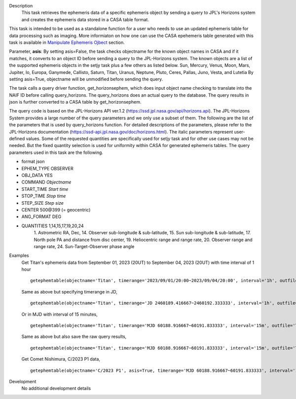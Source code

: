 .. _Description:

Description
   This task retrieves the ephemeris data of a specific ephemeris object by sending a query to JPL's Horizons system and creates the ephemeris data stored in a CASA table format.

This task is intended to be used as a standalone function for a user who needs to use 
an updated ephemeris table for data processing such as imaging. More informiaton on how one can use the CASA epehemeris table generated with this task is available in `Manipulate Ephemeris Ojbect <../../notebooks/ephemeris_data.ipynb#Manipulate-Ephemeris-Objects>`__ section.

Parameter, **asis**:
By setting asis=False, the task checks objectname for the known object names in CASA and if it matches, it converts to an object ID before sending a query to the JPL-Horizons system. The known objects are a list of the supported ephemeris objects in the setjy task plus a few others as listed below.
Sun, Mercury, Venus, Moon, Mars, Jupiter, Io, Europa, Ganymede, Callisto, Saturn, Titan, Uranus, Neptune, Pluto,
Ceres, Pallas, Juno, Vesta, and Lutetia
By setting asis=True, objectname will be unmodified before sending the query.

The task calls a query driver function, get_horizonsephem, which does input object name checking to translate into the NAIF ID before calling query_horizons. The query_horizons does an actual query to the database. The query results in json is further converted to a CASA table by get_horizonsephem.

The query code is based on the JPL-Horizons API ver.1.2 (https://ssd.jpl.nasa.gov/api/horizons.api). The JPL-Horizons System provides a large number of the query parameters and we only use a subset of them. The following are the list of the parameters that is used by query_horizons function. For detailed descriptions of the parameters, please refer to the JPL-Horizons documentation (https://ssd-api.jpl.nasa.gov/doc/horizons.html). The italic parameters represent user-defined values. Some of the requested quantities are specifically used for setjy task and for other use cases may not be needed. But the fixed quantity selection is used for uniformity within CASA for generated ephemeris tables.
The query parameters used in this task are the following.

- format json
- EPHEM_TYPE OBSERVER
- OBJ_DATA YES
- COMMAND *Objectname*
- START_TIME *Start time*
- STOP_TIME *Stop time*
- STEP_SIZE *Step size*
- CENTER 500\@399 (= geocentric)
- ANG_FORMAT DEG
- QUANTITIES 1,14,15,17,19,20,24
    1. Astrometric RA, Dec,
    14. Observer sub-longitude & sub-latitude,
    15. Sun sub-longitude & sub-latitude,
    17. North pole PA and distance from disc center,
    19. Heliocentric range and range rate,
    20. Observer range and range rate,
    24. Sun-Target-Observer phase angle


.. _Examples:

Examples
   Get Titan's ephemeris data from September 01, 2023 (20UT) to September 04, 2023 (20UT)
   with time interval of 1 hour

   ::
   
      getephemtable(objectname='Titan', timerange='2023/09/01/20:00~2023/09/04/20:00', interval='1h', outfile='Titan_20230901_20230904ephem.tab')
   
   Same as above but specifying timerange in JD,

   ::

      getephemtable(objectname='Titan', timerange='JD 2460189.416667~2460192.333333', interval='1h', outfile='Titan_20230901_20230904ephem.tab')

   Or in MJD with interval of 15 minutes,

   ::

      getephemtable(objectname='Titan', timerange='MJD 60188.916667~60191.833333', interval='15m', outfile='Titan_20230901_20230904ephem.tab')


   Same as above but also save the raw query results,

   ::

     getephemtable(objectname='Titan', timerange='MJD 60188.916667~60191.833333', interval='15m', outfile='Titan_20230901_20230904ephem.tab', rawdatafile='Titan_raw_query_results.txt')

   Get Comet Nishimura, C/2023 P1 data, 

   ::

      getephemtable(objectname='C/2023 P1', asis=True, timerange='MJD 60188.916667~60191.833333', interval='1h', outfile='CometNishimura_20230901_20230904ephem.tab'


.. _Development:

Development
   No additional development details
   
